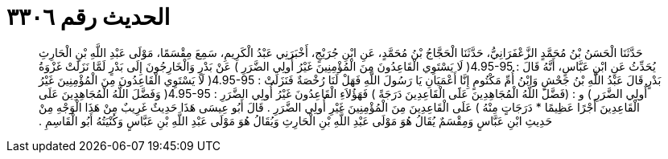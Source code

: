 
= الحديث رقم ٣٣٠٦

[quote.hadith]
حَدَّثَنَا الْحَسَنُ بْنُ مُحَمَّدٍ الزَّعْفَرَانِيُّ، حَدَّثَنَا الْحَجَّاجُ بْنُ مُحَمَّدٍ، عَنِ ابْنِ جُرَيْجٍ، أَخْبَرَنِي عَبْدُ الْكَرِيمِ، سَمِعَ مِقْسَمًا، مَوْلَى عَبْدِ اللَّهِ بْنِ الْحَارِثِ يُحَدِّثُ عَنِ ابْنِ عَبَّاسٍ، أَنَّهُ قَالَ  ‏:‏ ‏4.95-95(‏ لَا يَسْتَوِي الْقَاعِدُونَ مِنَ الْمُؤْمِنِينَ غَيْرُ أُولِي الضَّرَرِ ‏)‏ عَنْ بَدْرٍ وَالْخَارِجُونَ إِلَى بَدْرٍ لَمَّا نَزَلَتْ غَزْوَةُ بَدْرٍ قَالَ عَبْدُ اللَّهِ بْنُ جَحْشٍ وَابْنُ أُمِّ مَكْتُومٍ إِنَّا أَعْمَيَانِ يَا رَسُولَ اللَّهِ فَهَلْ لَنَا رُخْصَةٌ فَنَزَلَتْ ‏:‏ ‏4.95-95(‏ لَا يَسْتَوِي الْقَاعِدُونَ مِنَ الْمُؤْمِنِينَ غَيْرُ أُولِي الضَّرَرِ ‏)‏ و ‏:‏ ‏(‏فَضَّلَ اللَّهُ الْمُجَاهِدِينَ عَلََى الْقَاعِدِينَ دَرَجَةً ‏)‏ فَهَؤُلاَءِ الْقَاعِدُونَ غَيْرُ أُولِي الضَّرَرِ  ‏:‏ ‏4.95-95(‏ وَفَضَّلَ اللَّهُ الْمُجَاهِدِينَ عَلَى الْقَاعِدِينَ أَجْرًا عَظِيمًا * دَرَجَاتٍ مِنْهُ ‏)‏ عَلَى الْقَاعِدِينَ مِنَ الْمُؤْمِنِينَ غَيْرِ أُولِي الضَّرَرِ ‏.‏ قَالَ أَبُو عِيسَى هَذَا حَدِيثٌ غَرِيبٌ مِنْ هَذَا الْوَجْهِ مِنْ حَدِيثِ ابْنِ عَبَّاسٍ وَمِقْسَمٌ يُقَالُ هُوَ مَوْلَى عَبْدِ اللَّهِ بْنِ الْحَارِثِ وَيُقَالُ هُوَ مَوْلَى عَبْدِ اللَّهِ بْنِ عَبَّاسٍ وَكُنْيَتُهُ أَبُو الْقَاسِمِ ‏.‏